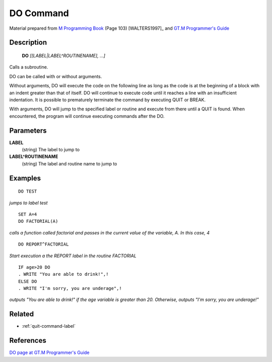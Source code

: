 .. _do-command-label:

=================
DO Command
=================

Material prepared from `M Programming Book`_ (Page 103) [WALTERS1997]_ and `GT.M Programmer's Guide`_

Description
###########

  **DO** *[[LABEL|LABEL^ROUTINENAME], ...]*

Calls a subroutine.

DO can be called with or without arguments.

Without arguments, DO will execute the code on the following line
as long as the code is at the beginning of a block with an indent
greater than that of itself. DO will continue to execute code until
it reaches a line with an insufficient indentation. It is possible
to prematurely terminate the command by executing QUIT or BREAK.

With arguments, DO will jump to the specified label or routine
and execute from there until a QUIT is found. When encountered,
the program will continue executing commands after the DO.

Parameters
###########

**LABEL**
 (string) The label to jump to

**LABEL^ROUTINENAME**
 (string) The label and routine name to jump to

Examples
########

::

  DO TEST
*jumps to label test*


::

  SET A=4
  DO FACTORIAL(A)
*calls a function called factorial and passes in the current value of the variable, A. In this case, 4*


::

  DO REPORT^FACTORIAL
*Start execution a the REPORT label in the routine FACTORIAL*


::

  IF age>20 DO
  . WRITE "You are able to drink!",!
  ELSE DO
  . WRITE "I'm sorry, you are underage",!
 
*outputs "You are able to drink!" if the age variable is greater than 20. Otherwise, outputs "I'm sorry, you are underage!"* 


Related
#######

*  :ref:`quit-command-label`


References 
##########

`DO page at GT.M Programmer's Guide`_

.. _M Programming book: http://books.google.com/books?id=jo8_Mtmp30kC&printsec=frontcover&dq=M+Programming&hl=en&sa=X&ei=2mktT--GHajw0gHnkKWUCw&ved=0CDIQ6AEwAA#v=onepage&q=M%20Programming&f=false
.. _GT.M Programmer's Guide: http://tinco.pair.com/bhaskar/gtm/doc/books/pg/UNIX_manual/index.html
.. _DO page at GT.M Programmer's Guide: http://tinco.pair.com/bhaskar/gtm/doc/books/pg/UNIX_manual/ch06s03.html
